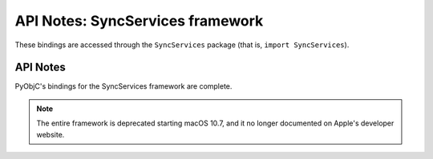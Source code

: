 API Notes: SyncServices framework
=================================

These bindings are accessed through the ``SyncServices`` package (that is, ``import SyncServices``).

API Notes
---------

PyObjC's bindings for the SyncServices framework are complete.

.. note::

   The entire framework is deprecated starting macOS 10.7, and it no longer
   documented on Apple's developer website.
